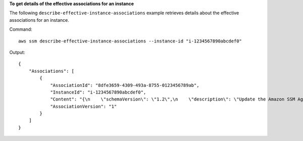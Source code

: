 **To get details of the effective associations for an instance**

The following ``describe-effective-instance-associations`` example retrieves details about the effective associations for an instance.

Command::

    aws ssm describe-effective-instance-associations --instance-id "i-1234567890abcdef0"

Output::

    {
        "Associations": [
            {
                "AssociationId": "8dfe3659-4309-493a-8755-0123456789ab",
                "InstanceId": "i-1234567890abcdef0",
                "Content": "{\n    \"schemaVersion\": \"1.2\",\n    \"description\": \"Update the Amazon SSM Agent to the latest version or specified version.\",\n    \"parameters\": {\n        \"version\": {\n            \"default\": \"\",\n            \"description\": \"(Optional) A specific version of the Amazon SSM Agent to install. If not specified, the agent will be updated to the latest version.\",\n            \"type\": \"String\"\n        },\n        \"allowDowngrade\": {\n            \"default\": \"false\",\n            \"description\": \"(Optional) Allow the Amazon SSM Agent service to be downgraded to an earlier version. If set to false, the service can be upgraded to newer versions only (default). If set to true, specify the earlier version.\",\n            \"type\": \"String\",\n            \"allowedValues\": [\n                \"true\",\n                \"false\"\n            ]\n        }\n    },\n    \"runtimeConfig\": {\n        \"aws:updateSsmAgent\": {\n            \"properties\": [\n                {\n                \"agentName\": \"amazon-ssm-agent\",\n                \"source\": \"https://s3.{Region}.amazonaws.com/amazon-ssm-{Region}/ssm-agent-manifest.json\",\n                \"allowDowngrade\": \"{{ allowDowngrade }}\",\n                \"targetVersion\": \"{{ version }}\"\n                }\n            ]\n        }\n    }\n}\n",
                "AssociationVersion": "1"
            }
        ]
    }
